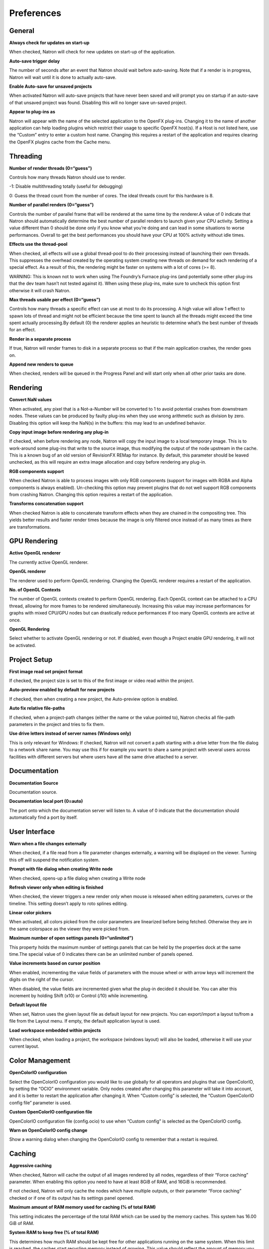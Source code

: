 Preferences
===========

General
-------

**Always check for updates on start-up**

When checked, Natron will check for new updates on start-up of the application.

**Auto-save trigger delay**

The number of seconds after an event that Natron should wait before auto-saving. Note that if a render is in progress, Natron will wait until it is done to actually auto-save.

**Enable Auto-save for unsaved projects**

When activated Natron will auto-save projects that have never been saved and will prompt you on startup if an auto-save of that unsaved project was found. Disabling this will no longer save un-saved project.

**Appear to plug-ins as**

Natron will appear with the name of the selected application to the OpenFX plug-ins. Changing it to the name of another application can help loading plugins which restrict their usage to specific OpenFX host(s). If a Host is not listed here, use the “Custom” entry to enter a custom host name. Changing this requires a restart of the application and requires clearing the OpenFX plugins cache from the Cache menu.

Threading
---------

**Number of render threads (0=“guess”)**

Controls how many threads Natron should use to render.

-1: Disable multithreading totally (useful for debugging)

0: Guess the thread count from the number of cores. The ideal threads count for this hardware is 8.

**Number of parallel renders (0=“guess”)**

Controls the number of parallel frame that will be rendered at the same time by the renderer.A value of 0 indicate that Natron should automatically determine the best number of parallel renders to launch given your CPU activity. Setting a value different than 0 should be done only if you know what you’re doing and can lead in some situations to worse performances. Overall to get the best performances you should have your CPU at 100% activity without idle times.

**Effects use the thread-pool**

When checked, all effects will use a global thread-pool to do their processing instead of launching their own threads. This suppresses the overhead created by the operating system creating new threads on demand for each rendering of a special effect. As a result of this, the rendering might be faster on systems with a lot of cores (>= 8).

WARNING: This is known not to work when using The Foundry’s Furnace plug-ins (and potentially some other plug-ins that the dev team hasn’t not tested against it). When using these plug-ins, make sure to uncheck this option first otherwise it will crash Natron.

**Max threads usable per effect (0=“guess”)**

Controls how many threads a specific effect can use at most to do its processing. A high value will allow 1 effect to spawn lots of thread and might not be efficient because the time spent to launch all the threads might exceed the time spent actually processing.By default (0) the renderer applies an heuristic to determine what’s the best number of threads for an effect.

**Render in a separate process**

If true, Natron will render frames to disk in a separate process so that if the main application crashes, the render goes on.

**Append new renders to queue**

When checked, renders will be queued in the Progress Panel and will start only when all other prior tasks are done.

Rendering
---------

**Convert NaN values**

When activated, any pixel that is a Not-a-Number will be converted to 1 to avoid potential crashes from downstream nodes. These values can be produced by faulty plug-ins when they use wrong arithmetic such as division by zero. Disabling this option will keep the NaN(s) in the buffers: this may lead to an undefined behavior.

**Copy input image before rendering any plug-in**

If checked, when before rendering any node, Natron will copy the input image to a local temporary image. This is to work-around some plug-ins that write to the source image, thus modifying the output of the node upstream in the cache. This is a known bug of an old version of RevisionFX REMap for instance. By default, this parameter should be leaved unchecked, as this will require an extra image allocation and copy before rendering any plug-in.

**RGB components support**

When checked Natron is able to process images with only RGB components (support for images with RGBA and Alpha components is always enabled). Un-checking this option may prevent plugins that do not well support RGB components from crashing Natron. Changing this option requires a restart of the application.

**Transforms concatenation support**

When checked Natron is able to concatenate transform effects when they are chained in the compositing tree. This yields better results and faster render times because the image is only filtered once instead of as many times as there are transformations.

GPU Rendering
-------------

**Active OpenGL renderer**

The currently active OpenGL renderer.

**OpenGL renderer**

The renderer used to perform OpenGL rendering. Changing the OpenGL renderer requires a restart of the application.

**No. of OpenGL Contexts**

The number of OpenGL contexts created to perform OpenGL rendering. Each OpenGL context can be attached to a CPU thread, allowing for more frames to be rendered simultaneously. Increasing this value may increase performances for graphs with mixed CPU/GPU nodes but can drastically reduce performances if too many OpenGL contexts are active at once.

**OpenGL Rendering**

Select whether to activate OpenGL rendering or not. If disabled, even though a Project enable GPU rendering, it will not be activated.

Project Setup
-------------

**First image read set project format**

If checked, the project size is set to this of the first image or video read within the project.

**Auto-preview enabled by default for new projects**

If checked, then when creating a new project, the Auto-preview option is enabled.

**Auto fix relative file-paths**

If checked, when a project-path changes (either the name or the value pointed to), Natron checks all file-path parameters in the project and tries to fix them.

**Use drive letters instead of server names (Windows only)**

This is only relevant for Windows: If checked, Natron will not convert a path starting with a drive letter from the file dialog to a network share name. You may use this if for example you want to share a same project with several users across facilities with different servers but where users have all the same drive attached to a server.

Documentation
-------------

**Documentation Source**

Documentation source.

**Documentation local port (0=auto)**

The port onto which the documentation server will listen to. A value of 0 indicate that the documentation should automatically find a port by itself.

User Interface
--------------

**Warn when a file changes externally**

When checked, if a file read from a file parameter changes externally, a warning will be displayed on the viewer. Turning this off will suspend the notification system.

**Prompt with file dialog when creating Write node**

When checked, opens-up a file dialog when creating a Write node

**Refresh viewer only when editing is finished**

When checked, the viewer triggers a new render only when mouse is released when editing parameters, curves or the timeline. This setting doesn’t apply to roto splines editing.

**Linear color pickers**

When activated, all colors picked from the color parameters are linearized before being fetched. Otherwise they are in the same colorspace as the viewer they were picked from.

**Maximum number of open settings panels (0=“unlimited”)**

This property holds the maximum number of settings panels that can be held by the properties dock at the same time.The special value of 0 indicates there can be an unlimited number of panels opened.

**Value increments based on cursor position**

When enabled, incrementing the value fields of parameters with the mouse wheel or with arrow keys will increment the digits on the right of the cursor.

When disabled, the value fields are incremented given what the plug-in decided it should be. You can alter this increment by holding Shift (x10) or Control (/10) while incrementing.

**Default layout file**

When set, Natron uses the given layout file as default layout for new projects. You can export/import a layout to/from a file from the Layout menu. If empty, the default application layout is used.

**Load workspace embedded within projects**

When checked, when loading a project, the workspace (windows layout) will also be loaded, otherwise it will use your current layout.

Color Management
----------------

**OpenColorIO configuration**

Select the OpenColorIO configuration you would like to use globally for all operators and plugins that use OpenColorIO, by setting the “OCIO” environment variable. Only nodes created after changing this parameter will take it into account, and it is better to restart the application after changing it. When “Custom config” is selected, the “Custom OpenColorIO config file” parameter is used.

**Custom OpenColorIO configuration file**

OpenColorIO configuration file (config.ocio) to use when “Custom config” is selected as the OpenColorIO config.

**Warn on OpenColorIO config change**

Show a warning dialog when changing the OpenColorIO config to remember that a restart is required.

Caching
-------

**Aggressive caching**

When checked, Natron will cache the output of all images rendered by all nodes, regardless of their “Force caching” parameter. When enabling this option you need to have at least 8GiB of RAM, and 16GiB is recommended.

If not checked, Natron will only cache the nodes which have multiple outputs, or their parameter “Force caching” checked or if one of its output has its settings panel opened.

**Maximum amount of RAM memory used for caching (% of total RAM)**

This setting indicates the percentage of the total RAM which can be used by the memory caches. This system has 16.00 GiB of RAM.

**System RAM to keep free (% of total RAM)**

This determines how much RAM should be kept free for other applications running on the same system. When this limit is reached, the caches start recycling memory instead of growing. This value should reflect the amount of memory you want to keep available on your computer for other usage. A low value may result in a massive slowdown and high disk usage.

**Maximum playback disk cache size (GiB)**

The maximum size that may be used by the playback cache on disk (in GiB)

**Maximum DiskCache node disk usage (GiB)**

The maximum size that may be used by the DiskCache node on disk (in GiB)

**Disk cache path (empty = default)**

WARNING: Changing this parameter requires a restart of the application.

This is points to the location where Natron on-disk caches will be. This variable should point to your fastest disk. If the parameter is left empty or the location set is invalid, the default location will be used. The default location is:

/Users/devernay/Library/Caches/INRIA/Natron

**Wipe Disk Cache**

Cleans-up all caches, deleting all folders that may contain cached data. This is provided in case Natron lost track of cached images for some reason.

Viewer
------

**Viewer textures bit depth**

Bit depth of the viewer textures used for rendering. Hover each option with the mouse for a detailed description.

**Viewer tile size is 2 to the power of...**

The dimension of the viewer tiles is 2^n by 2^n (i.e. 256 by 256 pixels for n=8). A high value means that the viewer renders large tiles, so that rendering is done less often, but on larger areas.

**Checkerboard tile size (pixels)**

The size (in screen pixels) of one tile of the checkerboard.

**Checkerboard color 1**

The first color used by the checkerboard.

**Checkerboard color 2**

The second color used by the checkerboard.

**Automatically enable wipe**

When checked, the wipe tool of the viewer will be automatically enabled when the mouse is hovering the viewer and changing an input of a viewer.

**Automatically enable proxy when scrubbing the timeline**

When checked, the proxy mode will be at least at the level indicated by the auto-proxy parameter.

**Max. opened node viewer interface**

Controls the maximum amount of nodes that can have their interface showing up at the same time in the viewer

**Use number keys for the viewer**

When enabled, the row of number keys on the keyboard is used for switching input (<key> connects input to A side, <shift-key> connects input to B side), even if the corresponding character in the current keyboard layout is not a number.

This may have to be disabled when using a remote display connection to Linux from a different OS.

Nodegraph
---------

**Auto Scroll**

When checked the node graph will auto scroll if you move a node outside the current graph view.

**Auto-turbo**

When checked the Turbo-mode will be enabled automatically when playback is started and disabled when finished.

**Snap to node**

When moving nodes on the node graph, snap to positions where they are lined up with the inputs and output nodes.

**Maximum undo/redo for the node graph**

Set the maximum of events related to the node graph Natron remembers. Past this limit, older events will be deleted forever, allowing to re-use the RAM for other purposes.

Changing this value will clear the undo/redo stack.

**Disconnected arrow length**

The size of a disconnected node input arrow in pixels.

**Auto hide masks inputs**

When checked, any diconnected mask input of a node in the nodegraph will be visible only when the mouse is hovering the node or when it is selected.

**Merge node connect to A input**

If checked, upon creation of a new Merge node, or any other node with inputs named A and B, input A is be preferred for auto-connection. When the node is disabled, B is always output, whether this is checked or not.

Plug-ins
--------

**Use bundled plug-ins**

When checked, Natron also uses the plug-ins bundled with the binary distribution.

When unchecked, only system-wide plug-ins found in are loaded (more information can be found in the help for the “Extra plug-ins search paths” setting).

**Prefer bundled plug-ins over system-wide plug-ins**

When checked, and if “Use bundled plug-ins” is also checked, plug-ins bundled with the Natron binary distribution will take precedence over system-wide plug-ins if they have the same internal ID.

**Enable default OpenFX plugins location**

When checked, Natron also uses the OpenFX plug-ins found in the default location (/Library/OFX/Plugins).

**OpenFX plug-ins search path**

Extra search paths where Natron should scan for OpenFX plug-ins. Extra plug-ins search paths can also be specified using the OFX_PLUGIN_PATH environment variable.

The priority order for system-wide plug-ins, from high to low, is:

- plugins bundled with the binary distribution of Natron (if “Prefer bundled plug-ins over system-wide plug-ins” is checked)

- plug-ins found in OFX_PLUGIN_PATH

- plug-ins found in /Library/OFX/Plugins (if “Enable default OpenFX plug-ins location” is checked)

- plugins bundled with the binary distribution of Natron (if “Prefer bundled plug-ins over system-wide plug-ins” is not checked)

Any change will take effect on the next launch of Natron.

**PyPlugs search path**

Search path where Natron should scan for Python group scripts (PyPlugs). The search paths for groups can also be specified using the NATRON_PLUGIN_PATH environment variable.

Python
------

**After project created**

Callback called once a new project is created (this is never called when “After project loaded” is called.)

The signature of the callback is : callback(app) where:

- app: points to the current application instance

**Default after project loaded**

The default afterProjectLoad callback that will be set for new projects.

**Default before project save**

The default beforeProjectSave callback that will be set for new projects.

**Default before project close**

The default beforeProjectClose callback that will be set for new projects.

**Default after node created**

The default afterNodeCreated callback that will be set for new projects.

**Default before node removal**

The default beforeNodeRemoval callback that will be set for new projects.

**Load PyPlugs in projects from .py if possible**

When checked, if a project contains a PyPlug, it will try to first load the PyPlug from the .py file. If the version of the PyPlug has changed Natron will ask you whether you want to upgrade to the new version of the PyPlug in your project. If the .py file is not found, it will fallback to the same behavior as when this option is unchecked. When unchecked the PyPlug will load as a regular group with the informations embedded in the project file.

**Print auto-declared variables in the Script Editor**

When checked, Natron will print in the Script Editor all variables that are automatically declared, such as the app variable or node attributes.

Appearance
----------

**Font**

List of all fonts available on your system

**Stylesheet file (.qss)**

When pointing to a valid .qss file, the stylesheet of the application will be set according to this file instead of the default stylesheet. You can adapt the default stylesheet that can be found in your distribution of Natron.

Main Window
~~~~~~~~~~~

**Use black & white toolbutton icons**

When checked, the tools icons in the left toolbar are greyscale. Changing this takes effect upon the next launch of the application.

Curve Editor
~~~~~~~~~~~~

Dope Sheet
~~~~~~~~~~

Node Graph
~~~~~~~~~~

**Display plug-in icon on node-graph**

When checked, each node that has a plug-in icon will display it in the node-graph.Changing this option will not affect already existing nodes, unless a restart of Natron is made.

**Anti-Aliasing**

When checked, the node graph will be painted using anti-aliasing. Unchecking it may increase performances. Changing this requires a restart of Natron

**Default node color**

The default color used for newly created nodes.

**Default backdrop color**

The default color used for newly created backdrop nodes.

**Readers**

The color used for newly created Reader nodes.

**Writers**

The color used for newly created Writer nodes.

**Generators**

The color used for newly created Generator nodes.

**Color group**

The color used for newly created Color nodes.

**Filter group**

The color used for newly created Filter nodes.

**Transform group**

The color used for newly created Transform nodes.

**Time group**

The color used for newly created Time nodes.

**Draw group**

The color used for newly created Draw nodes.

**Keyer group**

The color used for newly created Keyer nodes.

**Channel group**

The color used for newly created Channel nodes.

**Merge group**

The color used for newly created Merge nodes.

**Views group**

The color used for newly created Views nodes.

**Deep group**

The color used for newly created Deep nodes.

Script Editor
~~~~~~~~~~~~~

**Font**

List of all fonts available on your system

**Font Size**

The font size
